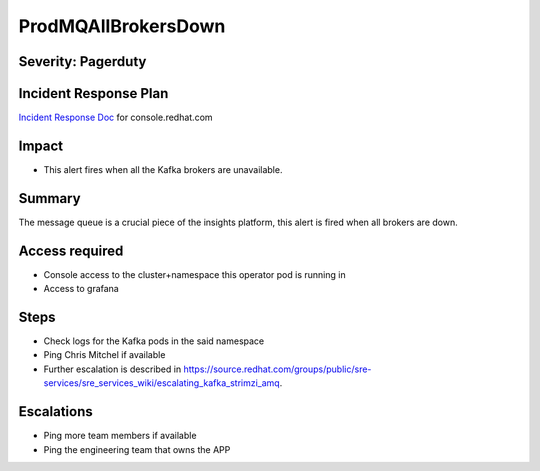 ProdMQAllBrokersDown
====================

Severity: Pagerduty
-------------------

Incident Response Plan
----------------------

`Incident Response Doc`_ for console.redhat.com

Impact
------

-  This alert fires when all the Kafka brokers are unavailable.

Summary
-------

The message queue is a crucial piece of the insights platform, this alert is fired when all brokers are down.

Access required
---------------

-  Console access to the cluster+namespace this operator pod is running in
-  Access to grafana

Steps
-----

-  Check logs for the Kafka pods in the said namespace
-  Ping Chris Mitchel if available
-  Further escalation is described in https://source.redhat.com/groups/public/sre-services/sre_services_wiki/escalating_kafka_strimzi_amq.

Escalations
-----------

-  Ping more team members if available
-  Ping the engineering team that owns the APP

.. _Incident Response Doc: https://docs.google.com/document/d/1AyEQnL4B11w7zXwum8Boty2IipMIxoFw1ri1UZB6xJE
